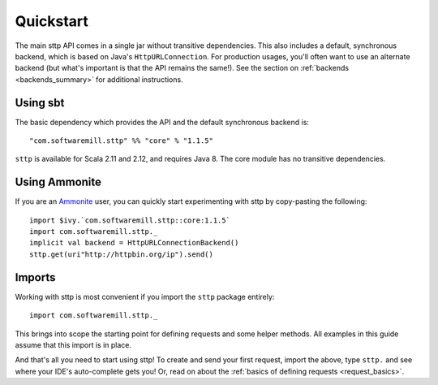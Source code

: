 .. _quickstart:

Quickstart
==========

The main sttp API comes in a single jar without transitive dependencies. This also includes a default, synchronous backend, which is based on Java's ``HttpURLConnection``. For production usages, you'll often want to use an alternate backend (but what's important is that the API remains the same!). See the section on :ref:`backends <backends_summary>` for additional instructions.

Using sbt
---------

The basic dependency which provides the API and the default synchronous backend is::

  "com.softwaremill.sttp" %% "core" % "1.1.5"

``sttp`` is available for Scala 2.11 and 2.12, and requires Java 8. The core module has no transitive dependencies.

Using Ammonite
--------------

If you are an `Ammonite <http://ammonite.io>`_ user, you can quickly start experimenting with sttp by copy-pasting the following::

  import $ivy.`com.softwaremill.sttp::core:1.1.5`
  import com.softwaremill.sttp._
  implicit val backend = HttpURLConnectionBackend()
  sttp.get(uri"http://httpbin.org/ip").send()

Imports
-------

Working with sttp is most convenient if you import the ``sttp`` package entirely::

  import com.softwaremill.sttp._

This brings into scope the starting point for defining requests and some helper methods. All examples in this guide assume that this import is in place.

And that's all you need to start using sttp! To create and send your first request, import the above, type ``sttp.`` and see where your IDE's auto-complete gets you! Or, read on about the :ref:`basics of defining requests <request_basics>`.

